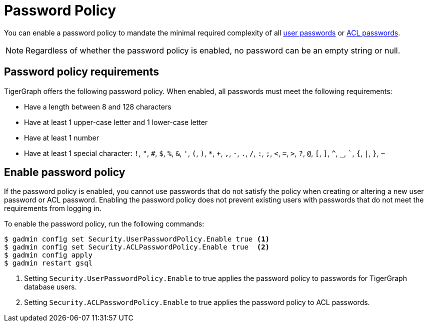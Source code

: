 = Password Policy
:description: Overview of password policy.

You can enable a password policy to mandate the minimal required complexity of all xref:user-access:managing-credentials.adoc#_passwords[user passwords] or xref:user-access:access-control-model.adoc#_acl_password[ACL passwords].

NOTE: Regardless of whether the password policy is enabled, no password can be an empty string or null.

== Password policy requirements
TigerGraph offers the following password policy.
When enabled, all passwords must meet the following requirements:

* Have a length between 8 and 128 characters
* Have at least 1 upper-case letter and 1 lower-case letter
* Have at least 1 number
* Have at least 1 special character: `!`, `"`, `#`, `$`, `%`, `&`, `'`, `(`, `)`, `*`, `+`, `,`, `-`, `.`, `/`, `:`, `;`, `<`, `=`, `>`, `?`, `@`, `[`, `]`, `^`, `_`, ```, `{`, `|`, `}`, `~`


== Enable password policy
If the password policy is enabled, you cannot use passwords that do not satisfy the policy when creating or altering a new user password or ACL password.
Enabling the password policy does not prevent existing users with passwords that do not meet the requirements from logging in.

To enable the password policy, run the following commands:

[.wrap,console]
----
$ gadmin config set Security.UserPasswordPolicy.Enable true <1>
$ gadmin config set Security.ACLPasswordPolicy.Enable true  <2>
$ gadmin config apply
$ gadmin restart gsql
----
<1> Setting `Security.UserPasswordPolicy.Enable` to true applies the password policy to passwords for TigerGraph database users.
<2> Setting `Security.ACLPasswordPolicy.Enable` to true applies the password policy to ACL passwords.